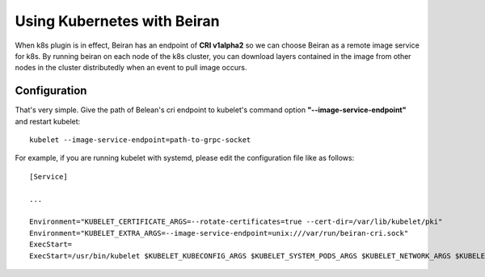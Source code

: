 ============================
Using Kubernetes with Beiran
============================
When k8s plugin is in effect, Beiran has an endpoint of **CRI v1alpha2** so we can choose Beiran as a remote image service for k8s. By running beiran on each node of the k8s cluster, you can download layers contained in the image from other nodes in the cluster distributedly when an event to pull image occurs.

Configuration
-------------
That's very simple. Give the path of Belean's cri endpoint to kubelet's command option **"--image-service-endpoint"** and restart kubelet::

    kubelet --image-service-endpoint=path-to-grpc-socket

For example, if you are running kubelet with systemd, please edit the configuration file like as follows::

    [Service]

    ...

    Environment="KUBELET_CERTIFICATE_ARGS=--rotate-certificates=true --cert-dir=/var/lib/kubelet/pki"
    Environment="KUBELET_EXTRA_ARGS=--image-service-endpoint=unix:///var/run/beiran-cri.sock"
    ExecStart=
    ExecStart=/usr/bin/kubelet $KUBELET_KUBECONFIG_ARGS $KUBELET_SYSTEM_PODS_ARGS $KUBELET_NETWORK_ARGS $KUBELET_DNS_ARGS $KUBELET_AUTHZ_ARGS $KUBELET_CADVISOR_ARGS $KUBELET_CERTIFICATE_ARGS $KUBELET_EXTRA_ARGS
